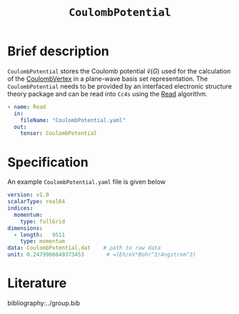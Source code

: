 :PROPERTIES:
:ID: CoulombPotential
:END:
#+title: =CoulombPotential=
#+OPTIONS: toc:nil

* Brief description

=CoulombPotential= stores the Coulomb potential $\tilde{v}(G)$  used for the calculation of the
[[id:CoulombVertex][CoulombVertex]] in a plane-wave basis set representation.
The =CoulombPotential= needs to be provided by an interfaced electronic structure theory package
and can be read into =Cc4s= using the [[id:Read][Read]] algorithm.

#+begin_src yaml
- name: Read
  in:
    fileName: "CoulombPotential.yaml"
  out:
    tensor: CoulombPotential
#+end_src



* Specification

An example =CoulombPotential.yaml= file is given below
#+begin_src yaml
version: v1.0
scalarType: real64
indices:
  momentum:
    type: fullGrid
dimensions:
  - length:   9511
    type: momentum
data: CoulombPotential.dat    # path to raw data
unit: 0.2479966649373453       # =(Eh/eV*Bohr^3/Angstrom^3)
#+end_src

* Literature
bibliography:../group.bib


